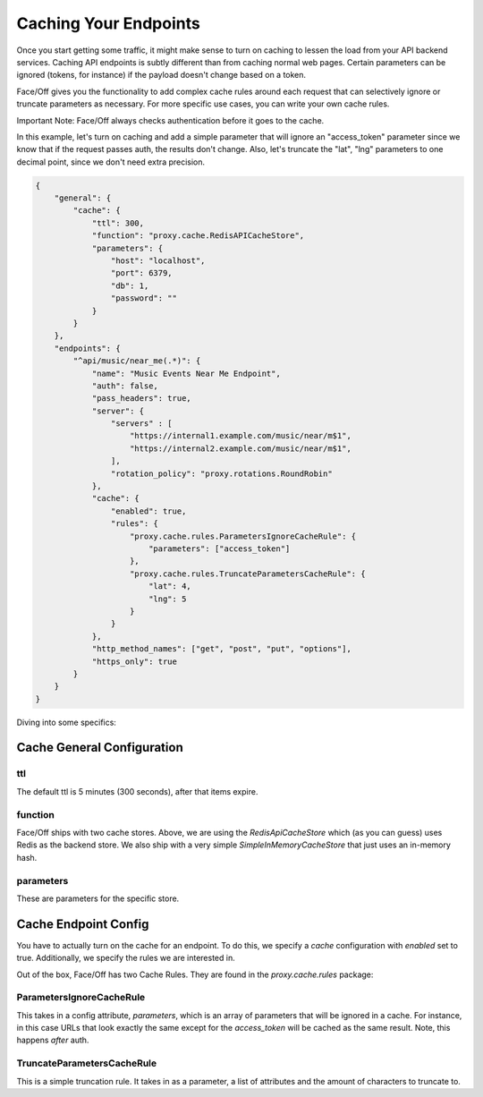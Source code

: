 .. _caching:

Caching Your Endpoints
===========================

Once you start getting some traffic, it might make sense to turn on caching to lessen the load from your API backend
services.  Caching API endpoints is subtly different than from caching normal web pages.  Certain parameters can
be ignored (tokens, for instance) if the payload doesn't change based on a token.

Face/Off gives you the functionality to add complex cache rules around each request that can selectively ignore or
truncate parameters as necessary.  For more specific use cases, you can write your own cache rules.

Important Note:  Face/Off always checks authentication before it goes to the cache.

In this example, let's turn on caching and add a simple parameter that will ignore an "access_token" parameter since we
know that if the request passes auth, the results don't change.  Also, let's truncate the "lat", "lng" parameters to
one decimal point, since we don't need extra precision.

.. code-block:: json

    {
        "general": {
            "cache": {
                "ttl": 300,
                "function": "proxy.cache.RedisAPICacheStore",
                "parameters": {
                    "host": "localhost",
                    "port": 6379,
                    "db": 1,
                    "password": ""
                }
            }
        },
        "endpoints": {
            "^api/music/near_me(.*)": {
                "name": "Music Events Near Me Endpoint",
                "auth": false,
                "pass_headers": true,
                "server": {
                    "servers" : [
                        "https://internal1.example.com/music/near/m$1",
                        "https://internal2.example.com/music/near/m$1",
                    ],
                    "rotation_policy": "proxy.rotations.RoundRobin"
                },
                "cache": {
                    "enabled": true,
                    "rules": {
                        "proxy.cache.rules.ParametersIgnoreCacheRule": {
                            "parameters": ["access_token"]
                        },
                        "proxy.cache.rules.TruncateParametersCacheRule": {
                            "lat": 4,
                            "lng": 5
                        }
                    }
                },
                "http_method_names": ["get", "post", "put", "options"],
                "https_only": true
            }
        }
    }

Diving into some specifics:

Cache General Configuration
---------------------------

ttl
```````````
The default ttl is 5 minutes (300 seconds), after that items expire.

function
````````
Face/Off ships with two cache stores.  Above, we are using the `RedisApiCacheStore` which (as you can guess) uses
Redis as the backend store.  We also ship with a very simple `SimpleInMemoryCacheStore` that just uses an
in-memory hash.

parameters
``````````
These are parameters for the specific store.



Cache Endpoint Config
---------------------

You have to actually turn on the cache for an endpoint.  To do this, we specify a `cache` configuration with `enabled`
set to true.  Additionally, we specify the rules we are interested in.

Out of the box, Face/Off has two Cache Rules.  They are found in the `proxy.cache.rules` package:

ParametersIgnoreCacheRule
```````````````````````````````````````````
This takes in a config attribute, `parameters`, which is an array of parameters that will be ignored in a cache.  For instance,
in this case URLs that look exactly the same except for the `access_token` will be cached as the same result.  Note,
this happens *after* auth.

TruncateParametersCacheRule
`````````````````````````````````````````````
This is a simple truncation rule.  It takes in as a parameter, a list of attributes and the amount of characters to
truncate to.
